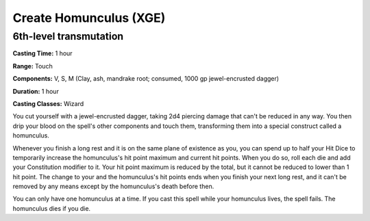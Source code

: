 
.. _srd:create-homunculus:

Create Homunculus (XGE)
-------------------------------------------------------------

6th-level transmutation
^^^^^^^^^^^^^^^^^^^^^^^

**Casting Time:** 1 hour

**Range:** Touch

**Components:** V, S, M (Clay, ash, mandrake root; consumed, 1000 gp jewel-encrusted dagger)

**Duration:** 1 hour

**Casting Classes:** Wizard

You cut yourself with a jewel-encrusted dagger, taking 2d4 piercing damage that can't be
reduced in any way. You then drip your blood on the spell's other components and touch them,
transforming them into a special construct called a homunculus.

Whenever you finish a long rest and it is on the same plane of existence as you, you can spend
up to half your Hit Dice to temporarily increase the homunculus's hit point maximum and current
hit points. When you do so, roll each die and add your Constitution modifier to it. Your hit
point maximum is reduced by the total, but it cannot be reduced to lower than 1 hit point. The
change to your and the homunculus's hit points ends when you finish your next long rest, and it
can't be removed by any means except by the homunculus's death before then.

You can only have one homunculus at a time. If you cast this spell while your homunculus lives,
the spell fails. The homunculus dies if you die.
